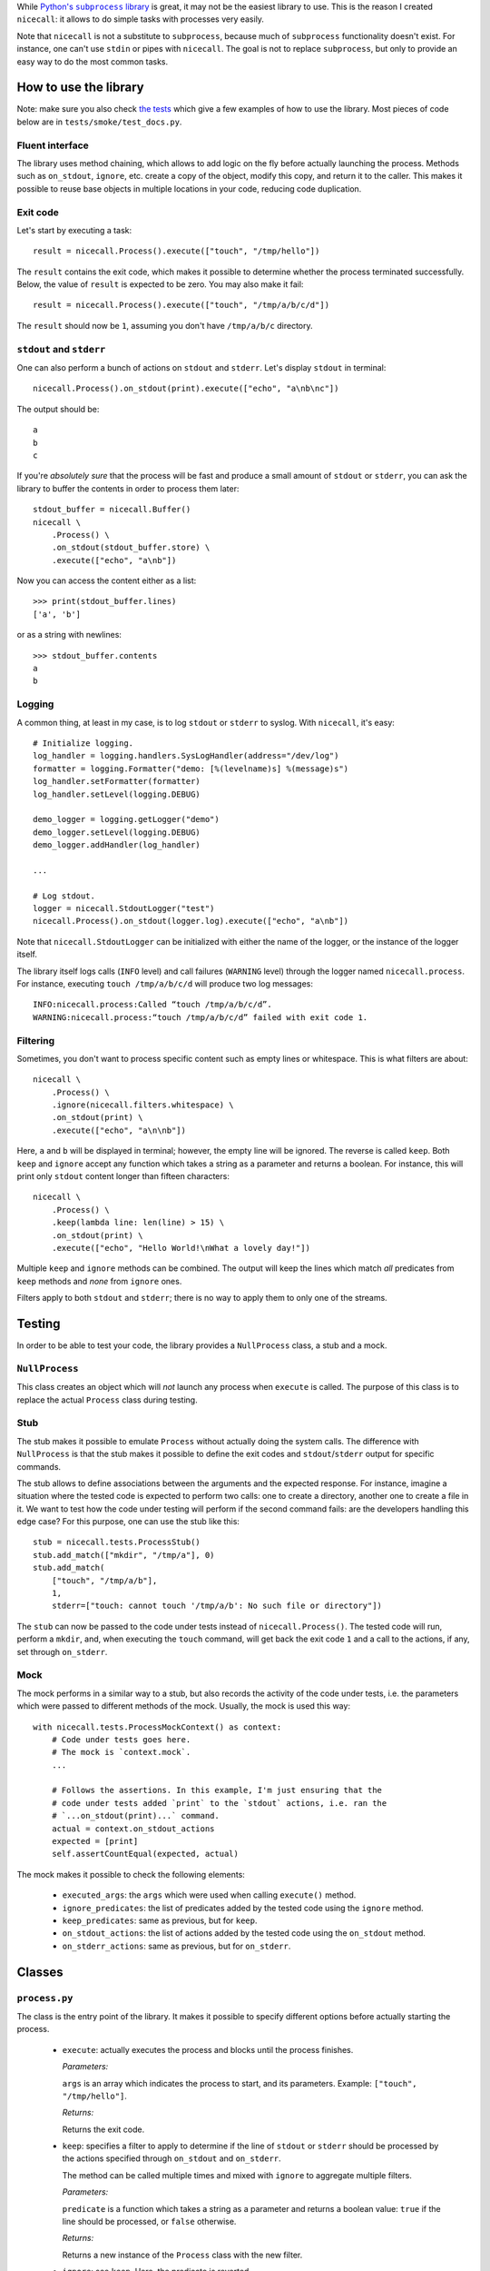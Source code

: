 While |python-subprocess|_ is great, it may not be the easiest library to use. This is the reason I created ``nicecall``: it allows to do simple tasks with processes very easily.

.. |python-subprocess| replace:: Python's ``subprocess`` library
.. _python-subprocess: https://docs.python.org/3/library/subprocess.html

Note that ``nicecall`` is not a substitute to ``subprocess``, because much of ``subprocess`` functionality doesn't exist. For instance, one can't use ``stdin`` or pipes with ``nicecall``. The goal is not to replace ``subprocess``, but only to provide an easy way to do the most common tasks.

How to use the library
----------------------

Note: make sure you also check `the tests <http://source.pelicandd.com/codebase/nicecall/tests/>`_ which
give a few examples of how to use the library. Most pieces of code below are in ``tests/smoke/test_docs.py``.

Fluent interface
~~~~~~~~~~~~~~~~

The library uses method chaining, which allows to add logic on the fly before actually launching the process. Methods such as ``on_stdout``, ``ignore``, etc. create a copy of the object, modify this copy, and return it to the caller. This makes it possible to reuse base objects in multiple locations in your code, reducing code duplication.

Exit code
~~~~~~~~~

Let's start by executing a task::

    result = nicecall.Process().execute(["touch", "/tmp/hello"])

The ``result`` contains the exit code, which makes it possible to determine whether the process terminated successfully. Below, the value of ``result`` is expected to be zero. You may also make it fail::

    result = nicecall.Process().execute(["touch", "/tmp/a/b/c/d"])

The ``result`` should now be ``1``, assuming you don't have ``/tmp/a/b/c`` directory.

``stdout`` and ``stderr``
~~~~~~~~~~~~~~~~~~~~~~~~~

One can also perform a bunch of actions on ``stdout`` and ``stderr``. Let's display ``stdout`` in terminal::

    nicecall.Process().on_stdout(print).execute(["echo", "a\nb\nc"])

The output should be::

    a
    b
    c

If you're *absolutely sure* that the process will be fast and produce a small amount of ``stdout`` or ``stderr``, you can ask the library to buffer the contents in order to process them later::

    stdout_buffer = nicecall.Buffer()
    nicecall \
        .Process() \
        .on_stdout(stdout_buffer.store) \
        .execute(["echo", "a\nb"])

Now you can access the content either as a list::

    >>> print(stdout_buffer.lines)
    ['a', 'b']

or as a string with newlines::

    >>> stdout_buffer.contents
    a
    b

Logging
~~~~~~~

A common thing, at least in my case, is to log ``stdout`` or ``stderr`` to syslog. With ``nicecall``, it's easy::

    # Initialize logging.
    log_handler = logging.handlers.SysLogHandler(address="/dev/log")
    formatter = logging.Formatter("demo: [%(levelname)s] %(message)s")
    log_handler.setFormatter(formatter)
    log_handler.setLevel(logging.DEBUG)

    demo_logger = logging.getLogger("demo")
    demo_logger.setLevel(logging.DEBUG)
    demo_logger.addHandler(log_handler)

    ...

    # Log stdout.
    logger = nicecall.StdoutLogger("test")
    nicecall.Process().on_stdout(logger.log).execute(["echo", "a\nb"])

Note that ``nicecall.StdoutLogger`` can be initialized with either the name of the logger, or the instance of the logger itself.

The library itself logs calls (``INFO`` level) and call failures (``WARNING`` level) through the logger named ``nicecall.process``. For instance, executing ``touch /tmp/a/b/c/d`` will produce two log messages::

    INFO:nicecall.process:Called “touch /tmp/a/b/c/d”.
    WARNING:nicecall.process:“touch /tmp/a/b/c/d” failed with exit code 1.

Filtering
~~~~~~~~~

Sometimes, you don't want to process specific content such as empty lines or whitespace. This is what filters are about::

    nicecall \
        .Process() \
        .ignore(nicecall.filters.whitespace) \
        .on_stdout(print) \
        .execute(["echo", "a\n\nb"])

Here, ``a`` and ``b`` will be displayed in terminal; however, the empty line will be ignored. The reverse is called ``keep``. Both ``keep`` and ``ignore`` accept any function which takes a string as a parameter and returns a boolean. For instance, this will print only ``stdout`` content longer than fifteen characters::

    nicecall \
        .Process() \
        .keep(lambda line: len(line) > 15) \
        .on_stdout(print) \
        .execute(["echo", "Hello World!\nWhat a lovely day!"])

Multiple ``keep`` and ``ignore`` methods can be combined. The output will keep the lines which match *all* predicates from ``keep`` methods and *none* from ``ignore`` ones.

Filters apply to both ``stdout`` and ``stderr``; there is no way to apply them to only one of the streams.

Testing
-------

In order to be able to test your code, the library provides a ``NullProcess`` class, a stub and a mock.

``NullProcess``
~~~~~~~~~~~~~~~

This class creates an object which will *not* launch any process when ``execute`` is called. The purpose of this class is to replace the actual ``Process`` class during testing.

Stub
~~~~

The stub makes it possible to emulate ``Process`` without actually doing the system calls. The difference with ``NullProcess`` is that the stub makes it possible to define the exit codes and ``stdout``/``stderr`` output for specific commands.

The stub allows to define associations between the arguments and the expected response. For instance, imagine a situation where the tested code is expected to perform two calls: one to create a directory, another one to create a file in it. We want to test how the code under testing will perform if the second command fails: are the developers handling this edge case? For this purpose, one can use the stub like this::

    stub = nicecall.tests.ProcessStub()
    stub.add_match(["mkdir", "/tmp/a"], 0)
    stub.add_match(
        ["touch", "/tmp/a/b"],
        1,
        stderr=["touch: cannot touch '/tmp/a/b': No such file or directory"])

The ``stub`` can now be passed to the code under tests instead of ``nicecall.Process()``. The tested code will run, perform a ``mkdir``, and, when executing the ``touch`` command, will get back the exit code ``1`` and a call to the actions, if any, set through ``on_stderr``.

Mock
~~~~

The mock performs in a similar way to a stub, but also records the activity of the code under tests, i.e. the parameters which were passed to different methods of the mock. Usually, the mock is used this way::

    with nicecall.tests.ProcessMockContext() as context:
        # Code under tests goes here.
        # The mock is `context.mock`.
        ...

        # Follows the assertions. In this example, I'm just ensuring that the
        # code under tests added `print` to the `stdout` actions, i.e. ran the
        # `...on_stdout(print)...` command.
        actual = context.on_stdout_actions
        expected = [print]
        self.assertCountEqual(expected, actual)

The mock makes it possible to check the following elements:

 * ``executed_args``: the ``args`` which were used when calling ``execute()`` method.

 * ``ignore_predicates``: the list of predicates added by the tested code using the ``ignore`` method.

 * ``keep_predicates``: same as previous, but for ``keep``.

 * ``on_stdout_actions``: the list of actions added by the tested code using the ``on_stdout`` method.

 * ``on_stderr_actions``: same as previous, but for ``on_stderr``.

Classes
-------

``process.py``
~~~~~~~~~~~~~~

The class is the entry point of the library. It makes it possible to specify different options before actually starting the process.

 * ``execute``: actually executes the process and blocks until the process finishes.

   *Parameters:*

   ``args`` is an array which indicates the process to start, and its parameters. Example: ``["touch", "/tmp/hello"]``.

   *Returns:*

   Returns the exit code.

 * ``keep``: specifies a filter to apply to determine if the line of ``stdout`` or ``stderr`` should be processed by the actions specified through ``on_stdout`` and ``on_stderr``.

   The method can be called multiple times and mixed with ``ignore`` to aggregate multiple filters.

   *Parameters:*

   ``predicate`` is a function which takes a string as a parameter and returns a boolean value: ``true`` if the line should be processed, or ``false`` otherwise.

   *Returns:*

   Returns a new instance of the ``Process`` class with the new filter.

 * ``ignore``: see ``keep``. Here, the predicate is reverted.

 * ``on_stdout``: adds an action to perform when a line from ``stdout`` is received.

   The method can be called multiple times if multiple actions should be performed for every line of ``stdout``.

   *Parameters:*

   ``action``: a function which takes a string as a parameter and doesn't return anything.

   *Returns:*

   Returns a new instance of the ``Process`` class with the new action.

 * ``on_stderr``: see ``on_stdout``. Here, it deals with ``stderr`` instead.

``filters.py``
~~~~~~~~~~~~~~

The file contains a bunch of filters which can be used in ``Process.keep`` and ``Process.ignore``.

``buffer.py``
~~~~~~~~~~~~~

This class makes it possible to store in memory the output from ``stdout`` or ``stderr``. It is expected to be used exclusively for short processes which output only a small amount of lines. In other cases, consider processing the output on the fly.

``logger.py``
~~~~~~~~~~~~~

This class is used to log output from ``stdout`` or ``stderr``.

Compatibility
-------------

The library was written for Python 3 under Linux. I haven't tested it neither with Python 2, nor under Windows.

Reliability
-----------

While I used Test Driven Development when creating this library and naturally have a 100% branch coverage, I don't know neither Python, nor ``subprocess`` well enough to be sure that the library can be used reliably in production. Use at own risk.

Contributing
------------

If you want to contribute, contact me at `arseni.mourzenko@pelicandd.com <mailto:arseni.mourzenko@pelicandd.com>`_. You'll be able to contribute to the project using the `official SVN repository <http://source.pelicandd.com/codebase/nicecall/>`_. If you find it more convinient to clone the source to GitHub, you can do that too.

The source code of the library and the corresponding documentation are covered by the `MIT License <https://opensource.org/licenses/MIT>`_.
